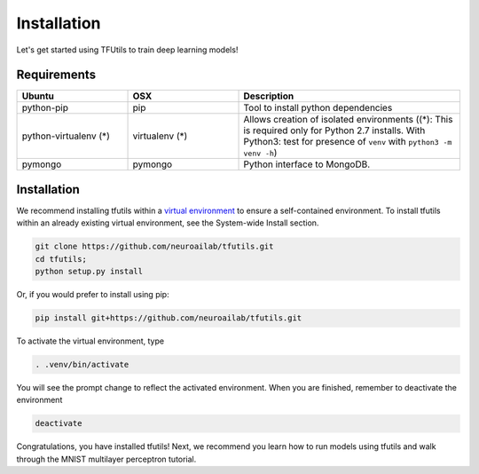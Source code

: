 Installation
============

Let's get started using TFUtils to train deep learning models!

Requirements
~~~~~~~~~~~~

.. csv-table::
   :header: "Ubuntu", "OSX", "Description"
   :widths: 20, 20, 40
   :escape: ~

   python-pip, pip, Tool to install python dependencies
   python-virtualenv (*), virtualenv (*), Allows creation of isolated environments ((*): This is required only for Python 2.7 installs. With Python3: test for presence of ``venv`` with ``python3 -m venv -h``)
   pymongo, pymongo, Python interface to MongoDB.

Installation
~~~~~~~~~~~~

We recommend installing tfutils within a `virtual
environment <http://docs.python-guide.org/en/latest/dev/virtualenvs/>`__
to ensure a self-contained environment. To install tfutils within an
already existing virtual environment, see the System-wide Install section.

.. code-block:: bash

    git clone https://github.com/neuroailab/tfutils.git
    cd tfutils;
    python setup.py install

Or, if you would prefer to install using pip:

.. code-block:: bash

    pip install git+https://github.com/neuroailab/tfutils.git

To activate the virtual environment, type

.. code-block:: bash

    . .venv/bin/activate

You will see the prompt change to reflect the activated environment. When you are finished, remember to deactivate the environment

.. code-block:: bash

    deactivate

Congratulations, you have installed tfutils! Next, we recommend you learn
how to run models using tfutils and walk through the MNIST multilayer
perceptron tutorial.
